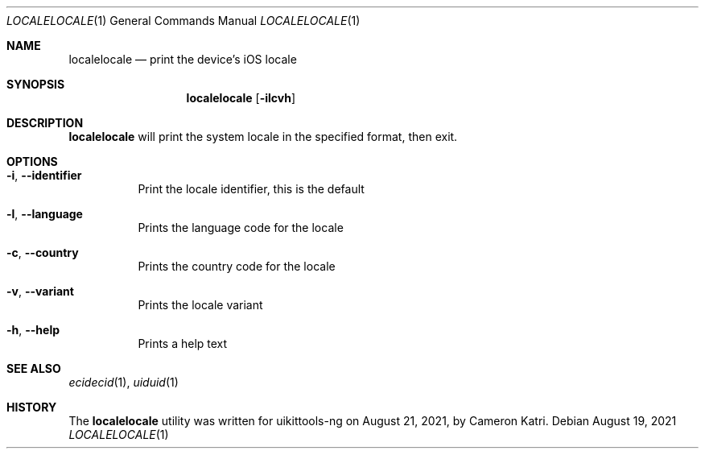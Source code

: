 .\"-
.\" Copyright (c) 2021
.\"	Cameron Katri.  All rights reserved.
.\"
.\" Redistribution and use in source and binary forms, with or without
.\" modification, are permitted provided that the following conditions
.\" are met:
.\" 1. Redistributions of source code must retain the above copyright
.\"    notice, this list of conditions and the following disclaimer.
.\" 2. Redistributions in binary form must reproduce the above copyright
.\"    notice, this list of conditions and the following disclaimer in the
.\"    documentation and/or other materials provided with the distribution.
.\"
.\" THIS SOFTWARE IS PROVIDED BY CAMERON KATRI AND CONTRIBUTORS ``AS IS'' AND
.\" ANY EXPRESS OR IMPLIED WARRANTIES, INCLUDING, BUT NOT LIMITED TO, THE
.\" IMPLIED WARRANTIES OF MERCHANTABILITY AND FITNESS FOR A PARTICULAR PURPOSE
.\" ARE DISCLAIMED.  IN NO EVENT SHALL CAMERON KATRI OR CONTRIBUTORS BE LIABLE
.\" FOR ANY DIRECT, INDIRECT, INCIDENTAL, SPECIAL, EXEMPLARY, OR CONSEQUENTIAL
.\" DAMAGES (INCLUDING, BUT NOT LIMITED TO, PROCUREMENT OF SUBSTITUTE GOODS
.\" OR SERVICES; LOSS OF USE, DATA, OR PROFITS; OR BUSINESS INTERRUPTION)
.\" HOWEVER CAUSED AND ON ANY THEORY OF LIABILITY, WHETHER IN CONTRACT, STRICT
.\" LIABILITY, OR TORT (INCLUDING NEGLIGENCE OR OTHERWISE) ARISING IN ANY WAY
.\" OUT OF THE USE OF THIS SOFTWARE, EVEN IF ADVISED OF THE POSSIBILITY OF
.\" SUCH DAMAGE.
.\"
.Dd August 19, 2021
.Dt LOCALELOCALE 1
.Os
.Sh NAME
.Nm localelocale
.Nd print the device's iOS locale
.Sh SYNOPSIS
.Nm
.Op Fl ilcvh
.Sh DESCRIPTION
.Nm
will print the system locale in the specified format, then exit.
.Sh OPTIONS
.Bl -tag -width indent
.It Fl i , -identifier
Print the locale identifier, this is the default
.It Fl l , -language
Prints the language code for the locale
.It Fl c , -country
Prints the country code for the locale
.It Fl v , -variant
Prints the locale variant
.It Fl h , -help
Prints a help text
.El
.Sh SEE ALSO
.Xr ecidecid 1 ,
.Xr uiduid 1
.Sh HISTORY
The
.Nm
utility was written for uikittools-ng on August 21, 2021, by
.An Cameron Katri .
